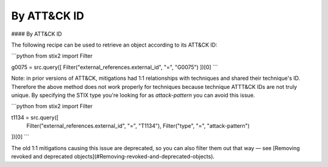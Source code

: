 By ATT&CK ID
===============

#### By ATT&CK ID

The following recipe can be used to retrieve an object according to its ATT&CK ID:

```python
from stix2 import Filter

g0075 = src.query([ Filter("external_references.external_id", "=", "G0075") ])[0]
```

Note: in prior versions of ATT&CK, mitigations had 1:1 relationships with techniques and shared their technique's ID. Therefore the above method does not work properly for techniques because technique ATTT&CK IDs are not truly unique. By specifying the STIX type you're looking for as `attack-pattern` you can avoid this issue.

```python
from stix2 import Filter

t1134 = src.query([ 
    Filter("external_references.external_id", "=", "T1134"), 
    Filter("type", "=", "attack-pattern")
])[0]
```

The old 1:1 mitigations causing this issue are deprecated, so you can also filter them out that way — see [Removing revoked and deprecated objects](#Removing-revoked-and-deprecated-objects).